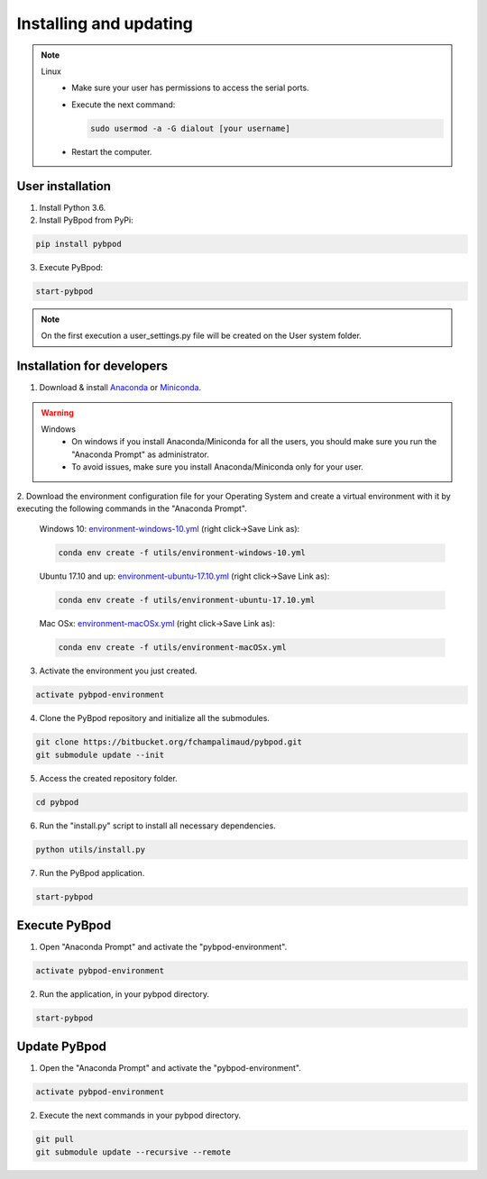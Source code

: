 .. _installing-label:

***********************
Installing and updating
***********************

.. note::

  Linux
    * Make sure your user has permissions to access the serial ports.
    * Execute the next command:

      .. code::

        sudo usermod -a -G dialout [your username]

    * Restart the computer.


User installation
_________________

1. Install Python 3.6.
2. Install PyBpod from PyPi:

.. code::

  pip install pybpod

3. Execute PyBpod:

.. code::

  start-pybpod

.. note::

  On the first execution a user_settings.py file will be created on the User system folder.



Installation for developers
___________________________


1. Download & install `Anaconda <https://www.anaconda.com/download/>`_ or `Miniconda <https://conda.io/miniconda.html>`_.

.. warning::

  Windows
    * On windows if you install Anaconda/Miniconda for all the users, you should make sure you run the "Anaconda Prompt" as administrator.
    * To avoid issues, make sure you install Anaconda/Miniconda only for your user.

2. Download the environment configuration file for your Operating System and create a virtual environment with it by
executing the following commands in the "Anaconda Prompt".

   Windows 10: `environment-windows-10.yml <https://bitbucket.org/fchampalimaud/pybpod/raw/248b05a43c2d6059187fa33b609e425e0ef76026/utils/environment-windows-10.yml>`_ (right click->Save Link as):

   .. code::

      conda env create -f utils/environment-windows-10.yml

   Ubuntu 17.10 and up: `environment-ubuntu-17.10.yml <https://bitbucket.org/fchampalimaud/pybpod/raw/248b05a43c2d6059187fa33b609e425e0ef76026/utils/environment-ubuntu-17.10.yml>`_ (right click->Save Link as):

   .. code::

      conda env create -f utils/environment-ubuntu-17.10.yml

   Mac OSx: `environment-macOSx.yml <https://bitbucket.org/fchampalimaud/pybpod/raw/248b05a43c2d6059187fa33b609e425e0ef76026/utils/environment-macOSx.yml>`_ (right click->Save Link as):

   .. code::

      conda env create -f utils/environment-macOSx.yml

3. Activate the environment you just created.

.. code::

  activate pybpod-environment

4. Clone the PyBpod repository and initialize all the submodules.

.. code::

  git clone https://bitbucket.org/fchampalimaud/pybpod.git
  git submodule update --init
  
5. Access the created repository folder.

.. code::

  cd pybpod

6. Run the "install.py" script to install all necessary dependencies.

.. code::

  python utils/install.py

7. Run the PyBpod application.

.. code::

  start-pybpod


Execute PyBpod
______________

1. Open "Anaconda Prompt" and activate the "pybpod-environment".

.. code::

  activate pybpod-environment

2. Run the application, in your pybpod directory.

.. code::

  start-pybpod


Update PyBpod
_____________

1. Open the "Anaconda Prompt" and activate the "pybpod-environment".

.. code::

  activate pybpod-environment

2. Execute the next commands in your pybpod directory.

.. code::

  git pull
  git submodule update --recursive --remote
